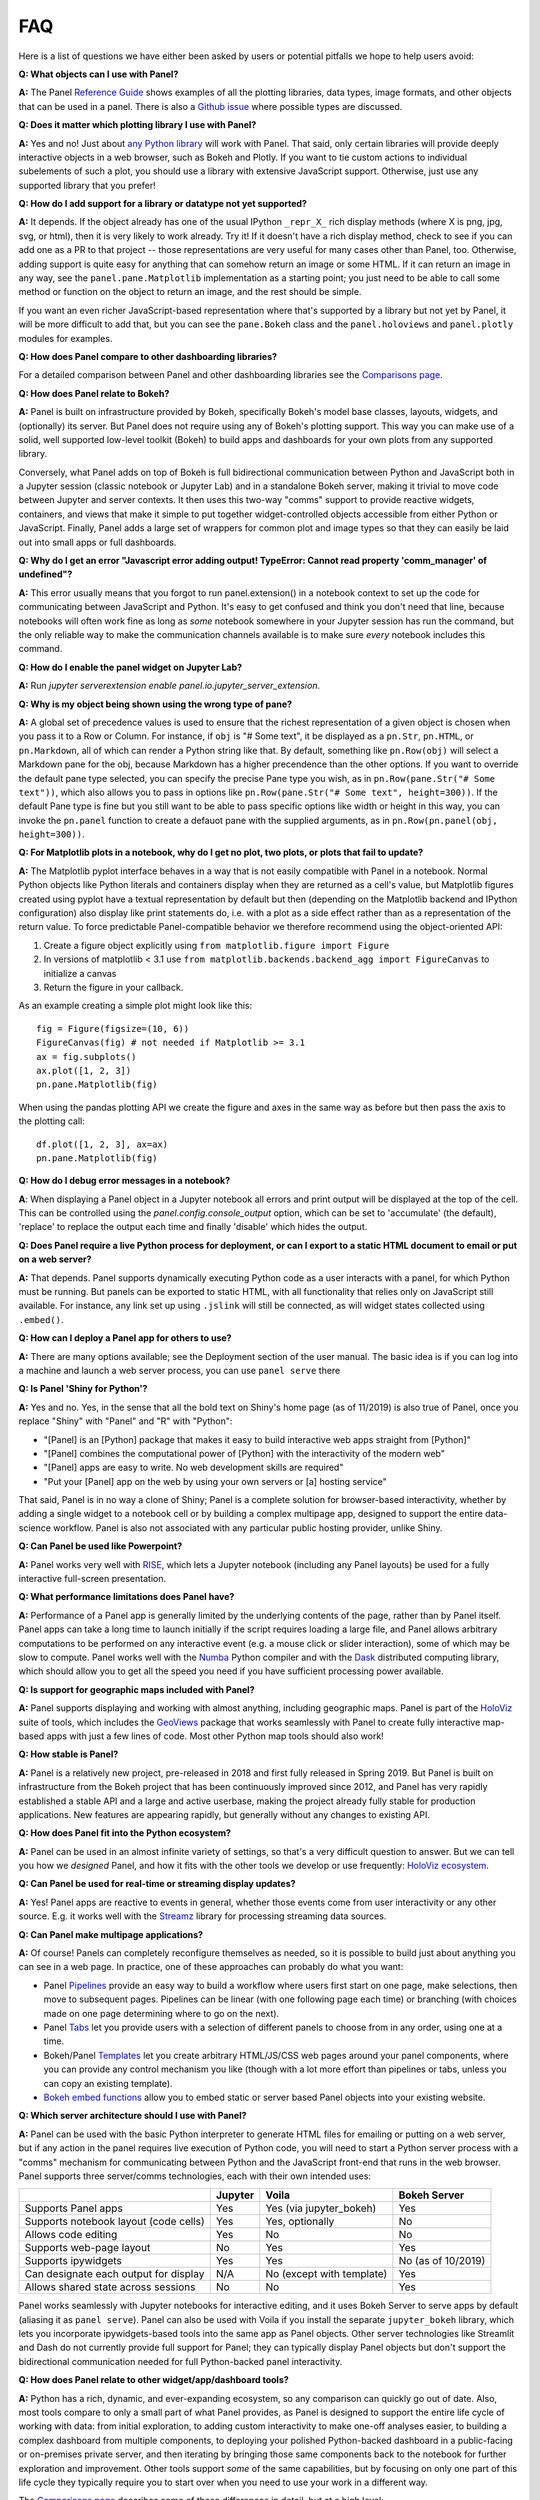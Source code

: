 FAQ
===

Here is a list of questions we have either been asked by users or potential pitfalls we hope to help users avoid:


**Q: What objects can I use with Panel?**

**A:** The Panel `Reference Guide <https://panel.pyviz.org/reference/>`__ shows examples of all the plotting libraries, data types, image formats, and other objects that can be used in a panel.  There is also a `Github issue <https://github.com/pyviz/panel/issues/2>`__ where possible types are discussed.


**Q: Does it matter which plotting library I use with Panel?**

**A:** Yes and no! Just about `any Python library <https://pyviz.org/tools.html>`__ will work with Panel. That said, only certain libraries will provide deeply interactive objects in a web browser, such as Bokeh and Plotly.  If you want to tie custom actions to individual subelements of such a plot, you should use a library with extensive JavaScript support. Otherwise, just use any supported library that you prefer!


**Q: How do I add support for a library or datatype not yet supported?**

**A:** It depends. If the object already has one of the usual IPython ``_repr_X_`` rich display methods (where X is png, jpg, svg, or html), then it is very likely to work already. Try it!  If it doesn't have a rich display method, check to see if you can add one as a PR to that project -- those representations are very useful for many cases other than Panel, too. Otherwise, adding support is quite easy for anything that can somehow return an image or some HTML. If it can return an image in any way, see the ``panel.pane.Matplotlib`` implementation as a starting point; you just need to be able to call some method or function on the object to return an image, and the rest should be simple.

If you want an even richer JavaScript-based representation where that's supported by a library but not yet by Panel, it will be more difficult to add that, but you can see the ``pane.Bokeh`` class and the ``panel.holoviews`` and ``panel.plotly`` modules for examples.


**Q: How does Panel compare to other dashboarding libraries?**

For a detailed comparison between Panel and other dashboarding libraries see the `Comparisons page <about/comparisons.html>`__.


**Q: How does Panel relate to Bokeh?**

**A:** Panel is built on infrastructure provided by Bokeh, specifically Bokeh's model base classes, layouts, widgets, and (optionally) its server. But Panel does not require using any of Bokeh's plotting support. This way you can make use of a solid, well supported low-level toolkit (Bokeh) to build apps and dashboards for your own plots from any supported library.

Conversely, what Panel adds on top of Bokeh is full bidirectional communication between Python and JavaScript both in a Jupyter session (classic notebook or Jupyter Lab) and in a standalone Bokeh server, making it trivial to move code between Jupyter and server contexts. It then uses this two-way "comms" support to provide reactive widgets, containers, and views that make it simple to put together widget-controlled objects accessible from either Python or JavaScript. Finally, Panel adds a large set of wrappers for common plot and image types so that they can easily be laid out into small apps or full dashboards.


**Q: Why do I get an error "Javascript error adding output! TypeError: Cannot read property 'comm_manager' of undefined"?**

**A:** This error usually means that you forgot to run panel.extension() in a notebook context to set up the code for communicating between JavaScript and Python.  It's easy to get confused and think you don't need that line, because notebooks will often work fine as long as *some* notebook somewhere in your Jupyter session has run the command, but the only reliable way to make the communication channels available is to make sure *every* notebook includes this command.

**Q: How do I enable the panel widget on Jupyter Lab?**

**A:** Run `jupyter serverextension enable panel.io.jupyter_server_extension`.

**Q: Why is my object being shown using the wrong type of pane?**

**A:** A global set of precedence values is used to ensure that the richest representation of a given object is chosen when you pass it to a Row or Column. For instance, if ``obj`` is "# Some text", it be displayed as a ``pn.Str``, ``pn.HTML``, or ``pn.Markdown``, all of which can render a Python string like that.  By default, something like ``pn.Row(obj)`` will select a Markdown pane for the obj, because Markdown has a higher precendence than the other options.  If you want to override the default pane type selected, you can specify the precise Pane type you wish, as in ``pn.Row(pane.Str("# Some text"))``, which also allows you to pass in options like ``pn.Row(pane.Str("# Some text", height=300))``.  If the default Pane type is fine but you still want to be able to pass specific options like width or height in this way, you can invoke the ``pn.panel`` function to create a defauot pane with the supplied arguments, as in  ``pn.Row(pn.panel(obj, height=300))``.


**Q: For Matplotlib plots in a notebook, why do I get no plot, two plots, or plots that fail to update?**

**A:** The Matplotlib pyplot interface behaves in a way that is not easily compatible with Panel in a notebook. Normal Python objects like Python literals and containers display when they are returned as a cell's value, but Matplotlib figures created using pyplot have a textual representation by default but then (depending on the Matplotlib backend and IPython configuration) also display like print statements do, i.e. with a plot as a side effect rather than as a representation of the return value. To force predictable Panel-compatible behavior we therefore recommend using the object-oriented API:

1. Create a figure object explicitly using ``from matplotlib.figure import Figure``
2. In versions of matplotlib < 3.1 use ``from matplotlib.backends.backend_agg import FigureCanvas`` to initialize a canvas
3. Return the figure in your callback.

As an example creating a simple plot might look like this::

    fig = Figure(figsize=(10, 6))
    FigureCanvas(fig) # not needed if Matplotlib >= 3.1
    ax = fig.subplots()
    ax.plot([1, 2, 3])
    pn.pane.Matplotlib(fig)

When using the pandas plotting API we create the figure and axes in the same way as before but then pass the axis to the plotting call::

    df.plot([1, 2, 3], ax=ax)
    pn.pane.Matplotlib(fig)


**Q: How do I debug error messages in a notebook?**

**A**: When displaying a Panel object in a Jupyter notebook all errors and print output will be displayed at the top of the cell. This can be controlled using the `panel.config.console_output` option, which can be set to 'accumulate' (the default), 'replace' to replace the output each time and finally 'disable' which hides the output.

**Q: Does Panel require a live Python process for deployment, or can I export to a static HTML document to email or put on a web server?**

**A:** That depends. Panel supports dynamically executing Python code as a user interacts with a panel, for which Python must be running.  But panels can be exported to static HTML, with all functionality that relies only on JavaScript still available. For instance, any link set up using ``.jslink`` will still be connected, as will widget states collected using ``.embed()``.


**Q: How can I deploy a Panel app for others to use?**

**A:** There are many options available; see the Deployment section of the user manual. The basic idea is if you can log into a machine and launch a web server process, you can use ``panel serve`` there


**Q: Is Panel 'Shiny for Python'?**

**A:** Yes and no. Yes, in the sense that all the bold text on Shiny's home page (as of 11/2019) is also true of Panel, once you replace "Shiny" with "Panel" and "R" with "Python":

- "[Panel] is an [Python] package that makes it easy to build interactive web apps straight from [Python]"
- "[Panel] combines the computational power of [Python] with the interactivity of the modern web"
- "[Panel] apps are easy to write. No web development skills are required"
- "Put your [Panel] app on the web by using your own servers or [a] hosting service"

That said, Panel is in no way a clone of Shiny; Panel is a complete solution for browser-based interactivity, whether by adding a single widget to a notebook cell or by building a complex multipage app, designed to support the entire data-science workflow. Panel is also not associated with any particular public hosting provider, unlike Shiny.


**Q: Can Panel be used like Powerpoint?**

**A:** Panel works very well with `RISE <https://github.com/damianavila/RISE>`__, which lets a Jupyter notebook (including any Panel layouts) be used for a fully interactive full-screen presentation.


**Q: What performance limitations does Panel have?**

**A:** Performance of a Panel app is generally limited by the underlying contents of the page, rather than by Panel itself. Panel apps can take a long time to launch initially if the script requires loading a large file, and Panel allows arbitrary computations to be performed on any interactive event (e.g. a mouse click or slider interaction), some of which may be slow to compute. Panel works well with the `Numba <http://numba.pydata.org/>`__ Python compiler and with the `Dask <https://dask.org/>`__ distributed computing library, which should allow you to get all the speed you need if you have sufficient processing power available.


**Q: Is support for geographic maps included with Panel?**

**A:** Panel supports displaying and working with almost anything, including geographic maps.  Panel is part of the `HoloViz <https://holoviz.org>`__ suite of tools, which includes the `GeoViews <https://geoviews.org>`__ package that works seamlessly with Panel to create fully interactive map-based apps with just a few lines of code. Most other Python map tools should also work!


**Q: How stable is Panel?**

**A:** Panel is a relatively new project, pre-released in 2018 and first fully released in Spring 2019.  But Panel is built on infrastructure from the Bokeh project that has been continuously improved since 2012, and Panel has very rapidly established a stable API and a large and active userbase, making the project already fully stable for production applications. New features are appearing rapidly, but generally without any changes to existing API.


**Q: How does Panel fit into the Python ecosystem?**

**A:** Panel can be used in an almost infinite variety of settings, so that's a very difficult question to answer. But we can tell you how we *designed* Panel, and how it fits with the other tools we develop or use frequently: `HoloViz ecosystem <http://holoviz.org/background.html#the-holoviz-ecosystem>`__.


**Q: Can Panel be used for real-time or streaming display updates?**

**A:** Yes! Panel apps are reactive to events in general, whether those events come from user interactivity or any other source. E.g. it works well with the `Streamz <https://streamz.readthedocs.io/en/latest/>`__ library for processing streaming data sources.

**Q: Can Panel make multipage applications?**

**A:** Of course! Panels can completely reconfigure themselves as needed, so it is possible to build just about anything you can see in a web page. In practice, one of these approaches can probably do what you want:

- Panel `Pipelines <user_guide/Pipelines.html>`__ provide an easy way to build a workflow where users first start on one page, make selections, then move to subsequent pages.  Pipelines can be linear (with one following page each time) or branching (with choices made on one page determining where to go on the next).
- Panel `Tabs <reference/layouts/Tabs.html>`__ let you provide users with a selection of different panels to choose from in any order, using one at a time.
- Bokeh/Panel `Templates <user_guide/Templates.html>`__ let you create arbitrary HTML/JS/CSS web pages around your panel components, where you can provide any control mechanism you like (though with a lot more effort than pipelines or tabs, unless you can copy an existing template).
- `Bokeh embed functions <http://docs.bokeh.org/en/1.3.2/docs/user_guide/embed.html>`__ allow you to embed static or server based Panel objects into your existing website.

**Q: Which server architecture should I use with Panel?**

**A:** Panel can be used with the basic Python interpreter to generate HTML files for emailing or putting on a web server, but if any action in the panel requires live execution of Python code, you will need to start a Python server process with a "comms" mechanism for communicating between Python and the JavaScript front-end that runs in the web browser.  Panel supports three server/comms technologies, each with their own intended uses:

+---------------------------------------+-----------------+--------------------------+-------------------+
|                                       | Jupyter         | Voila                    | Bokeh Server      |
+=======================================+=================+==========================+===================+
|Supports Panel apps                    | Yes             | Yes (via jupyter_bokeh)  | Yes               |
+---------------------------------------+-----------------+--------------------------+-------------------+
|Supports notebook layout (code cells)  | Yes             | Yes, optionally          | No                |
+---------------------------------------+-----------------+--------------------------+-------------------+
|Allows code editing                    | Yes             | No                       | No                |
+---------------------------------------+-----------------+--------------------------+-------------------+
|Supports web-page layout               | No              | Yes                      | Yes               |
+---------------------------------------+-----------------+--------------------------+-------------------+
|Supports ipywidgets                    | Yes             | Yes                      | No (as of 10/2019)|
+---------------------------------------+-----------------+--------------------------+-------------------+
|Can designate each output for display  | N/A             | No (except with template)| Yes               |
+---------------------------------------+-----------------+--------------------------+-------------------+
|Allows shared state across sessions    | No              | No                       | Yes               |
+---------------------------------------+-----------------+--------------------------+-------------------+

Panel works seamlessly with Jupyter notebooks for interactive editing, and it uses Bokeh Server to serve apps by default (aliasing it as ``panel serve``). Panel can also be used with Voila if you install the separate ``jupyter_bokeh`` library, which lets you incorporate ipywidgets-based tools into the same app as Panel objects. Other server technologies like Streamlit and Dash do not currently provide full support for Panel; they can typically display Panel objects but don't support the bidirectional communication needed for full Python-backed panel interactivity.


**Q: How does Panel relate to other widget/app/dashboard tools?**

**A:** Python has a rich, dynamic, and ever-expanding ecosystem, so any comparison can quickly go out of date. Also, most tools compare to only a small part of what Panel provides, as Panel is designed to support the entire life cycle of working with data: from initial exploration, to adding custom interactivity to make one-off analyses easier, to building a complex dashboard from multiple components, to deploying your polished Python-backed dashboard in a public-facing or on-premises private server, and then iterating by bringing those same components back to the notebook for further exploration and improvement. Other tools support *some* of the same capabilities, but by focusing on only one part of this life cycle they typically require you to start over when you need to use your work in a different way.

The `Comparisons page <about/comparisons.html>`__ describes some of these differences in detail, but at a high level:

+--------------------------------------+-----------------+----------------------+-----------------+--------------------+------------------------+--------------------+
|                                      | Panel           | ipywidgets           | Bokeh           | Streamlit          | Dash (Plotly)          | Shiny              |
+======================================+=================+======================+=================+====================+========================+====================+
|Provides widgets and layouts          | Yes             | Yes                  | Yes             | Yes                | Yes                    | Yes                |
+--------------------------------------+-----------------+----------------------+-----------------+--------------------+------------------------+--------------------+
|Supports callbacks on plots           | Yes             | Yes                  | Yes             | No                 | Yes                    | Yes                |
+--------------------------------------+-----------------+----------------------+-----------------+--------------------+------------------------+--------------------+
|Supports incremental plot updates     | Yes             | Yes                  | Yes             | Yes (in some cases)| Yes                    | Yes                |
+--------------------------------------+-----------------+----------------------+-----------------+--------------------+------------------------+--------------------+
|Fully usable in Jupyter               | Yes             | Yes                  | Yes, with       | No                 | No, only via iframe    | No                 |
|                                      |                 |                      | jupyter_bokeh   |                    |                        |                    |
+--------------------------------------+-----------------+----------------------+-----------------+--------------------+------------------------+--------------------+
|Supports static HTML export from      | Yes             | Not without a special| Yes             | No                 | No                     | No                 |
|notebooks (for reports, docs, etc.)   |                 | embedding procedure  |                 |                    |                        |                    |
+--------------------------------------+-----------------+----------------------+-----------------+--------------------+------------------------+--------------------+
|Supports Matplotlib plots             | Yes             | Yes                  | No              | Yes                | With a separate adapter| No                 |
+--------------------------------------+-----------------+----------------------+-----------------+--------------------+------------------------+--------------------+
|Supports Bokeh plots                  | Yes             | Yes                  | Yes             | Yes                | With a separate adapter| No                 |
+--------------------------------------+-----------------+----------------------+-----------------+--------------------+------------------------+--------------------+
|Supports Plotly plots                 | Yes             | Yes                  | No              | Yes                | Yes                    | Yes                |
+--------------------------------------+-----------------+----------------------+-----------------+--------------------+------------------------+--------------------+
|Supports R ggplot plots               | Yes             | No                   | No              | No                 | No                     | Yes                |
+--------------------------------------+-----------------+----------------------+-----------------+--------------------+------------------------+--------------------+
|Supports Altair/Vega plots            | Yes             | Yes                  | No              | Yes                | With a separate adapter| Yes                |
+--------------------------------------+-----------------+----------------------+-----------------+--------------------+------------------------+--------------------+
|Supports Django and Django channels   | Yes             | No                   | Yes             | No                 | No                     | No                 |
+--------------------------------------+-----------------+----------------------+-----------------+--------------------+------------------------+--------------------+
|Allows separating business logic from | Yes             | No                   | No              | No                 | No                     | No                 |
|presentation                          |                 |                      |                 |                    |                        |                    |
+--------------------------------------+-----------------+----------------------+-----------------+--------------------+------------------------+--------------------+
|Servers supported                     | Jupyter, Bokeh, | Jupyter, Voila       | Jupyter, Bokeh, | Streamlit          | Dash                   | Shiny server       |
|                                      | Voila           |                      | Voila           |                    |                        |                    |
+--------------------------------------+-----------------+----------------------+-----------------+--------------------+------------------------+--------------------+

Each of these libraries are free, open-source software packages, but all of them can be used with the commercial
`Anaconda Enterprise (AE5) <https://www.anaconda.com/enterprise/>`__ server product, and some can be used with other commercial servers
(Shiny, with `Shiny Server <https://www.rstudio.com/products/shiny-server-pro>`__, Streamlit, with `Streamlit Teams`, and Dash, with
`Dash Enterprise <https://plot.ly/dash>`__), to provide on-premises authenticated deployment within a private network.  Most of the servers (including Jupyter, Bokeh Server, Voila, and Dash) can be also deployed on the public sites `mybinder.org <https://mybinder.org>`__ or `heroku <https://www.heroku.com>`__.
